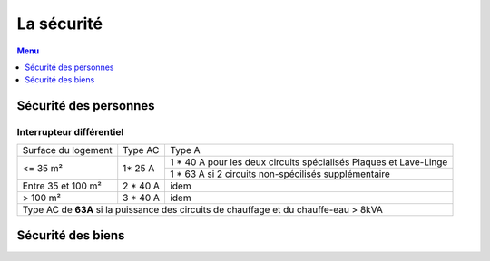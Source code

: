 ###########
La sécurité
###########

.. contents:: Menu
   :local:
   :depth: 1
   :backlinks: entry

Sécurité des personnes
======================

Interrupteur différentiel
-------------------------

+---------------------+-----------+-------------------------------------------------------------------+
| Surface du logement |  Type AC  |                               Type A                              |
+---------------------+-----------+-------------------------------------------------------------------+
|       <= 35 m²      |   1* 25 A | 1 * 40 A pour les deux circuits spécialisés Plaques et Lave-Linge |
+                     +           +-------------------------------------------------------------------+
|                     |           |        1 * 63 A si 2 circuits non-spécilisés supplémentaire       |
+---------------------+-----------+-------------------------------------------------------------------+
|  Entre 35 et 100 m² |  2 * 40 A |                                idem                               |
+---------------------+-----------+-------------------------------------------------------------------+
|       > 100 m²      |  3 * 40 A |                                idem                               |
+---------------------+-----------+-------------------------------------------------------------------+
| Type AC de **63A** si la puissance des circuits de chauffage et du chauffe-eau > 8kVA               |
+-----------------------------------------------------------------------------------------------------+



Sécurité des biens
==================
